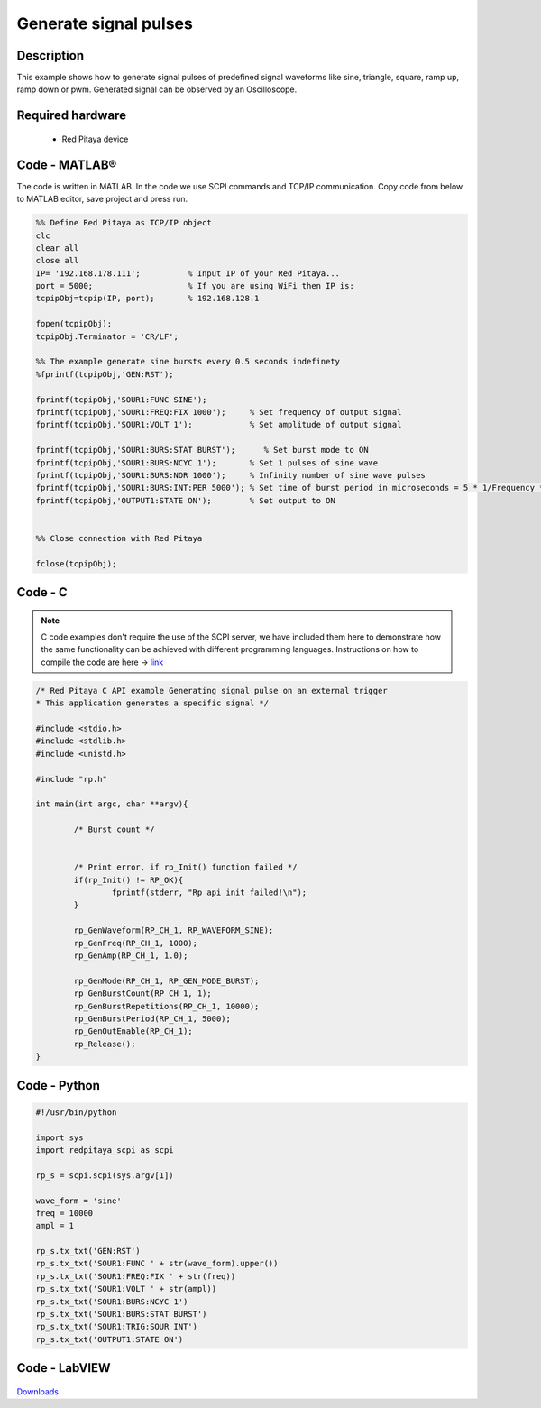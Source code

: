 Generate signal pulses
######################

.. http://blog.redpitaya.com/examples-new/generate-signal-pulses/


Description
***********

This example shows how to generate signal pulses of predefined signal waveforms like sine, triangle, square, ramp up,
ramp down or pwm. Generated signal can be observed by an Oscilloscope.

Required hardware
*****************

    - Red Pitaya device

.. figure:: output_y49qDi.gif


Code - MATLAB®
**************

The code is written in MATLAB. In the code we use SCPI commands and TCP/IP communication. Copy code from below to 
MATLAB editor, save project and press run.

.. code-block:: matlab

    %% Define Red Pitaya as TCP/IP object
    clc
    clear all
    close all
    IP= '192.168.178.111';          % Input IP of your Red Pitaya...
    port = 5000;                    % If you are using WiFi then IP is:              
    tcpipObj=tcpip(IP, port);       % 192.168.128.1

    fopen(tcpipObj);
    tcpipObj.Terminator = 'CR/LF';

    %% The example generate sine bursts every 0.5 seconds indefinety
    %fprintf(tcpipObj,'GEN:RST');

    fprintf(tcpipObj,'SOUR1:FUNC SINE');                                                 
    fprintf(tcpipObj,'SOUR1:FREQ:FIX 1000');     % Set frequency of output signal
    fprintf(tcpipObj,'SOUR1:VOLT 1');            % Set amplitude of output signal

    fprintf(tcpipObj,'SOUR1:BURS:STAT BURST');      % Set burst mode to ON
    fprintf(tcpipObj,'SOUR1:BURS:NCYC 1');       % Set 1 pulses of sine wave
    fprintf(tcpipObj,'SOUR1:BURS:NOR 1000');     % Infinity number of sine wave pulses
    fprintf(tcpipObj,'SOUR1:BURS:INT:PER 5000'); % Set time of burst period in microseconds = 5 * 1/Frequency * 1000000
    fprintf(tcpipObj,'OUTPUT1:STATE ON');        % Set output to ON


    %% Close connection with Red Pitaya

    fclose(tcpipObj);

Code - C
********

.. note::

    C code examples don't require the use of the SCPI server, we have included them here to demonstrate how the same functionality can be achieved with different programming languages. 
    Instructions on how to compile the code are here -> `link <https://redpitaya.readthedocs.io/en/latest/developerGuide/comC.html>`_

.. code-block:: c

    /* Red Pitaya C API example Generating signal pulse on an external trigger 
    * This application generates a specific signal */

    #include <stdio.h>
    #include <stdlib.h>
    #include <unistd.h>

    #include "rp.h"

    int main(int argc, char **argv){

            /* Burst count */


            /* Print error, if rp_Init() function failed */
            if(rp_Init() != RP_OK){
                    fprintf(stderr, "Rp api init failed!\n");
            }

            rp_GenWaveform(RP_CH_1, RP_WAVEFORM_SINE);
            rp_GenFreq(RP_CH_1, 1000);
            rp_GenAmp(RP_CH_1, 1.0);

            rp_GenMode(RP_CH_1, RP_GEN_MODE_BURST);
            rp_GenBurstCount(RP_CH_1, 1);
            rp_GenBurstRepetitions(RP_CH_1, 10000);
            rp_GenBurstPeriod(RP_CH_1, 5000);
            rp_GenOutEnable(RP_CH_1);
            rp_Release();
    }


Code - Python
*************

.. code-block:: python

    #!/usr/bin/python

    import sys
    import redpitaya_scpi as scpi

    rp_s = scpi.scpi(sys.argv[1])

    wave_form = 'sine'
    freq = 10000
    ampl = 1

    rp_s.tx_txt('GEN:RST')
    rp_s.tx_txt('SOUR1:FUNC ' + str(wave_form).upper())
    rp_s.tx_txt('SOUR1:FREQ:FIX ' + str(freq))
    rp_s.tx_txt('SOUR1:VOLT ' + str(ampl))
    rp_s.tx_txt('SOUR1:BURS:NCYC 1')
    rp_s.tx_txt('SOUR1:BURS:STAT BURST')
    rp_s.tx_txt('SOUR1:TRIG:SOUR INT')
    rp_s.tx_txt('OUTPUT1:STATE ON')

Code - LabVIEW
**************

.. figure:: Generate-signal-pulses_LV.png

`Downloads <https://downloads.redpitaya.com/downloads/Clients/labview/Generate%20signal%20pulses.vi>`_
